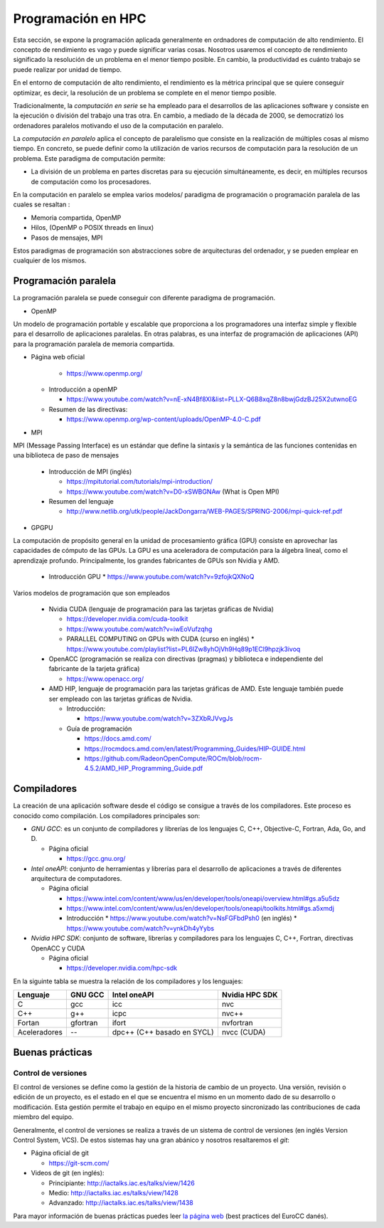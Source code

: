 Programación en HPC
===================

Esta sección, se expone la programación aplicada generalmente en ordnadores de computación de alto rendimiento. El concepto de rendimiento es vago y puede significar varias cosas. Nosotros usaremos el concepto de rendimiento significado la resolución de un problema en el menor tiempo posible. En cambio, la productividad es cuánto trabajo se puede realizar por unidad de tiempo. 

En el entorno de computación de alto rendimiento, el rendimiento es la métrica principal que se quiere conseguir optimizar, es decir, la resolución de un problema se complete en el menor tiempo posible. 

Tradicionalmente, la *computación en serie* se ha empleado para el desarrollos de las aplicaciones software y consiste en la ejecución o división del trabajo una tras otra. En cambio, a mediado de la década de 2000, se democratizó los ordenadores paralelos motivando el uso de la computación en paralelo. 

La *computación en paralelo* aplica el concepto de paralelismo que consiste en la realización de múltiples cosas al mismo tiempo. En concreto, se puede definir como la utilización de varios recursos de computación para la resolución de un problema. Este paradigma de computación permite:

* La división de un problema en partes discretas para su ejecución simultáneamente, es decir, en múltiples recursos de computación como los procesadores.

En la computación en paralelo se emplea varios modelos/ paradigma de programación o programación paralela de las cuales se resaltan :

* Memoria compartida, OpenMP
* Hilos, (OpenMP o POSIX threads en linux)
* Pasos de mensajes, MPI

Estos paradigmas de programación son abstracciones sobre de arquitecturas del ordenador, y se pueden emplear en cualquier de los mismos. 

Programación paralela
---------------------

La programación paralela se puede conseguir con diferente paradigma de programación.

* OpenMP

Un modelo de programación portable y escalable que proporciona a los programadores una interfaz simple y flexible para el desarrollo de aplicaciones paralelas. En otras palabras, es una interfaz de programación de aplicaciones (API) para la programación paralela de memoria compartida.

* Página web oficial
    
    * https://www.openmp.org/

  * Introducción a openMP
   
    * https://www.youtube.com/watch?v=nE-xN4Bf8XI&list=PLLX-Q6B8xqZ8n8bwjGdzBJ25X2utwnoEG
   
  * Resumen de las directivas:
   
    * https://www.openmp.org/wp-content/uploads/OpenMP-4.0-C.pdf

* MPI

MPI (Message Passing Interface) es un estándar que define la sintaxis y la semántica de las funciones contenidas en una biblioteca de paso de mensajes 
   
  * Introducción de MPI (inglés)
    
    * https://mpitutorial.com/tutorials/mpi-introduction/
    * https://www.youtube.com/watch?v=D0-xSWBGNAw (What is Open MPI)
  
  * Resumen del lenguaje
    
    * http://www.netlib.org/utk/people/JackDongarra/WEB-PAGES/SPRING-2006/mpi-quick-ref.pdf

* GPGPU

La computación de propósito general en la unidad de procesamiento gráfica (GPU) consiste en aprovechar las capacidades de cómputo de las GPUs. La GPU es una aceleradora de computación para la álgebra lineal, como el aprendizaje profundo.  Principalmente, los grandes fabricantes de GPUs son Nvidia y AMD. 

  * Introducción GPU
    * https://www.youtube.com/watch?v=9zfojkQXNoQ

Varios modelos de programación que son empleados
  
  * Nvidia CUDA (lenguaje de programación para las tarjetas gráficas de Nvidia)
    
    * https://developer.nvidia.com/cuda-toolkit
    * https://www.youtube.com/watch?v=iwEoVufzqhg
    * PARALLEL COMPUTING on GPUs with CUDA (curso en inglés)
      * https://www.youtube.com/playlist?list=PL6lZw8yhOjVh9Hq89p1ECl9hpzjk3ivoq
  
  * OpenACC (programación se realiza con  directivas (pragmas) y biblioteca e independiente del fabricante de la tarjeta gráfica)
    
    * https://www.openacc.org/

  * AMD HIP, lenguaje de programación para las tarjetas gráficas de AMD. Este lenguaje también puede ser empleado con las tarjetas gráficas de Nvidia.   
    
    * Introducción: 
      
      * https://www.youtube.com/watch?v=3ZXbRJVvgJs

    * Guía de programación
      
      * https://docs.amd.com/
      * https://rocmdocs.amd.com/en/latest/Programming_Guides/HIP-GUIDE.html
      * https://github.com/RadeonOpenCompute/ROCm/blob/rocm-4.5.2/AMD_HIP_Programming_Guide.pdf

Compiladores
------------

La creación de una aplicación software desde el código se consigue a través de los compiladores. Este proceso es conocido como compilación. Los compiladores principales son:

* *GNU GCC*: es un conjunto de compiladores y librerías de los lenguajes  C, C++, Objective-C, Fortran, Ada, Go, and D.
  
  * Página oficial
  
    * https://gcc.gnu.org/

* *Intel oneAPI*: conjunto de herramientas y librerías para el desarrollo de aplicaciones a través de diferentes arquitectura de computadores. 

  * Página oficial

    * https://www.intel.com/content/www/us/en/developer/tools/oneapi/overview.html#gs.a5u5dz

    * https://www.intel.com/content/www/us/en/developer/tools/oneapi/toolkits.html#gs.a5xmdj

    * Introducción 
      * https://www.youtube.com/watch?v=NsFGFbdPsh0 (en inglés)
      * https://www.youtube.com/watch?v=ynkDh4yYybs

* *Nvidia HPC SDK*: conjunto de software, librerías y compiladores para los lenguajes C, C++, Fortran, directivas OpenACC y CUDA
  
  * Página oficial

    * https://developer.nvidia.com/hpc-sdk

En la siguinte tabla se muestra la relación de los compiladores y los lenguajes:

.. list-table::
   :header-rows: 1

   * - Lenguaje
     - GNU GCC
     - Intel oneAPI
     - Nvidia HPC SDK
   * - C
     - gcc
     - icc
     - nvc
   * - C++
     - g++
     - icpc
     - nvc++
   * - Fortan
     - gfortran
     - ifort
     - nvfortran
   * - Aceleradores
     - --
     - dpc++ (C++ basado en SYCL)
     - nvcc (CUDA)

Buenas prácticas
----------------

Control de versiones
^^^^^^^^^^^^^^^^^^^^

El control de versiones se define como la gestión de la historia de cambio de un proyecto. Una versión, revisión o edición de un proyecto, es el estado en el que se encuentra el mismo en un momento dado de su desarrollo o modificación. Esta gestión permite el trabajo en equipo en el mismo proyecto sincronizado las contribuciones de cada miembro del equipo.

Generalmente, el control de versiones se realiza a través de un sistema de control de versiones (en inglés Version Control System, VCS). De estos sistemas hay una gran abánico y nosotros resaltaremos el *git*:

* Página oficial de git

  * https://git-scm.com/

* Videos de git (en inglés):

  * Principiante: http://iactalks.iac.es/talks/view/1426
  * Medio: http://iactalks.iac.es/talks/view/1428
  * Advanzado: http://iactalks.iac.es/talks/view/1438

Para mayor información de buenas prácticas puedes leer `la página web <https://deic-hpc.github.io/EuroCC-knowledgepool/best/>`_ (best practices del EuroCC danés).
